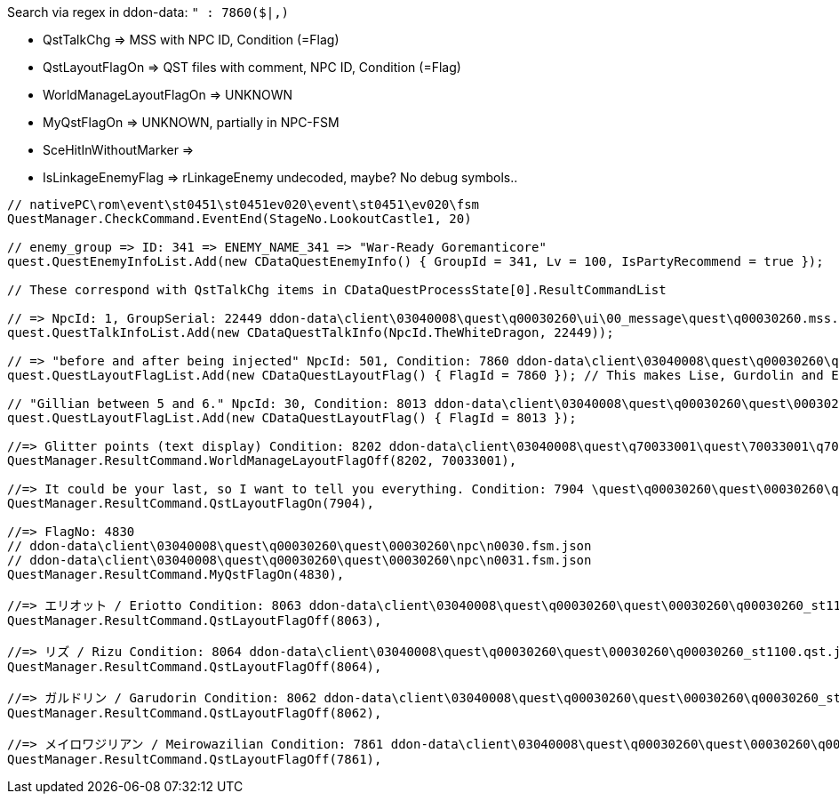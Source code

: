 Search via regex in ddon-data: `" : 7860($|,)`

* QstTalkChg => MSS with NPC ID, Condition (=Flag)
* QstLayoutFlagOn => QST files with comment, NPC ID, Condition (=Flag)
* WorldManageLayoutFlagOn => UNKNOWN
* MyQstFlagOn => UNKNOWN, partially in NPC-FSM
* SceHitInWithoutMarker => 
* IsLinkageEnemyFlag => rLinkageEnemy undecoded, maybe? No debug symbols..

```
// nativePC\rom\event\st0451\st0451ev020\event\st0451\ev020\fsm
QuestManager.CheckCommand.EventEnd(StageNo.LookoutCastle1, 20)

// enemy_group => ID: 341 => ENEMY_NAME_341 => "War-Ready Goremanticore"
quest.QuestEnemyInfoList.Add(new CDataQuestEnemyInfo() { GroupId = 341, Lv = 100, IsPartyRecommend = true });

// These correspond with QstTalkChg items in CDataQuestProcessState[0].ResultCommandList

// => NpcId: 1, GroupSerial: 22449 ddon-data\client\03040008\quest\q00030260\ui\00_message\quest\q00030260.mss.json
quest.QuestTalkInfoList.Add(new CDataQuestTalkInfo(NpcId.TheWhiteDragon, 22449));

// => "before and after being injected" NpcId: 501, Condition: 7860 ddon-data\client\03040008\quest\q00030260\quest\00030260\q00030260_st0201.qst.json
quest.QuestLayoutFlagList.Add(new CDataQuestLayoutFlag() { FlagId = 7860 }); // This makes Lise, Gurdolin and Elliot appear in the audience chamber

// "Gillian between 5 and 6." NpcId: 30, Condition: 8013 ddon-data\client\03040008\quest\q00030260\quest\00030260\q00030260_st0139.qst.json
quest.QuestLayoutFlagList.Add(new CDataQuestLayoutFlag() { FlagId = 8013 });

//=> Glitter points (text display) Condition: 8202 ddon-data\client\03040008\quest\q70033001\quest\70033001\q70033001_st1100.qst.json
QuestManager.ResultCommand.WorldManageLayoutFlagOff(8202, 70033001),

//=> It could be your last, so I want to tell you everything. Condition: 7904 \quest\q00030260\quest\00030260\q00030260_st1101.qst.json
QuestManager.ResultCommand.QstLayoutFlagOn(7904), 

//=> FlagNo: 4830
// ddon-data\client\03040008\quest\q00030260\quest\00030260\npc\n0030.fsm.json
// ddon-data\client\03040008\quest\q00030260\quest\00030260\npc\n0031.fsm.json
QuestManager.ResultCommand.MyQstFlagOn(4830), 

//=> エリオット / Eriotto Condition: 8063 ddon-data\client\03040008\quest\q00030260\quest\00030260\q00030260_st1100.qst.json
QuestManager.ResultCommand.QstLayoutFlagOff(8063),

//=> リズ / Rizu Condition: 8064 ddon-data\client\03040008\quest\q00030260\quest\00030260\q00030260_st1100.qst.json
QuestManager.ResultCommand.QstLayoutFlagOff(8064),

//=> ガルドリン / Garudorin Condition: 8062 ddon-data\client\03040008\quest\q00030260\quest\00030260\q00030260_st1100.qst.json
QuestManager.ResultCommand.QstLayoutFlagOff(8062),

//=> メイロワジリアン / Meirowazilian Condition: 7861 ddon-data\client\03040008\quest\q00030260\quest\00030260\q00030260_st0451.qst.json
QuestManager.ResultCommand.QstLayoutFlagOff(7861),
```
